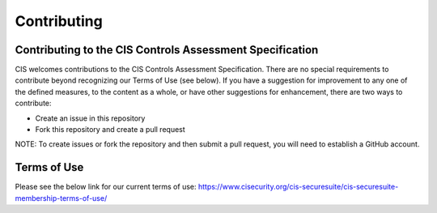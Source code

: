 Contributing
============

Contributing to the CIS Controls Assessment Specification
---------------------------------------------------------

CIS welcomes contributions to the CIS Controls Assessment Specification. There are no special requirements to contribute beyond recognizing our Terms of Use (see below). If you have a suggestion for improvement to any one of the defined measures, to the content as a whole, or have other suggestions for enhancement, there are two ways to contribute:

* Create an issue in this repository
* Fork this repository and create a pull request

NOTE: To create issues or fork the repository and then submit a pull request, you will need to establish a GitHub account.

Terms of Use
------------
Please see the below link for our current terms of use:
https://www.cisecurity.org/cis-securesuite/cis-securesuite-membership-terms-of-use/
